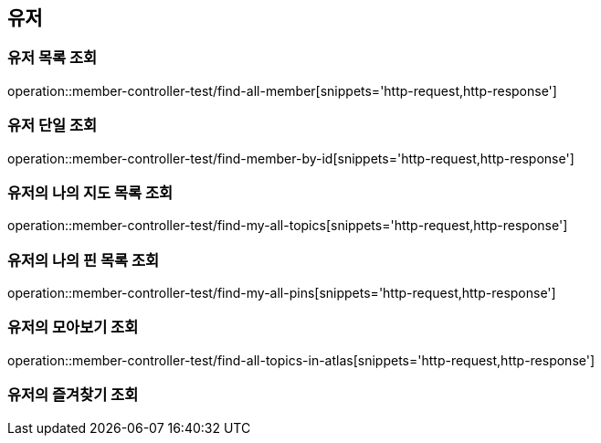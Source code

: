 == 유저

=== 유저 목록 조회

operation::member-controller-test/find-all-member[snippets='http-request,http-response']

=== 유저 단일 조회

operation::member-controller-test/find-member-by-id[snippets='http-request,http-response']


=== 유저의 나의 지도 목록 조회

operation::member-controller-test/find-my-all-topics[snippets='http-request,http-response']

=== 유저의 나의 핀 목록 조회

operation::member-controller-test/find-my-all-pins[snippets='http-request,http-response']

=== 유저의 모아보기 조회

operation::member-controller-test/find-all-topics-in-atlas[snippets='http-request,http-response']

=== 유저의 즐겨찾기 조회
